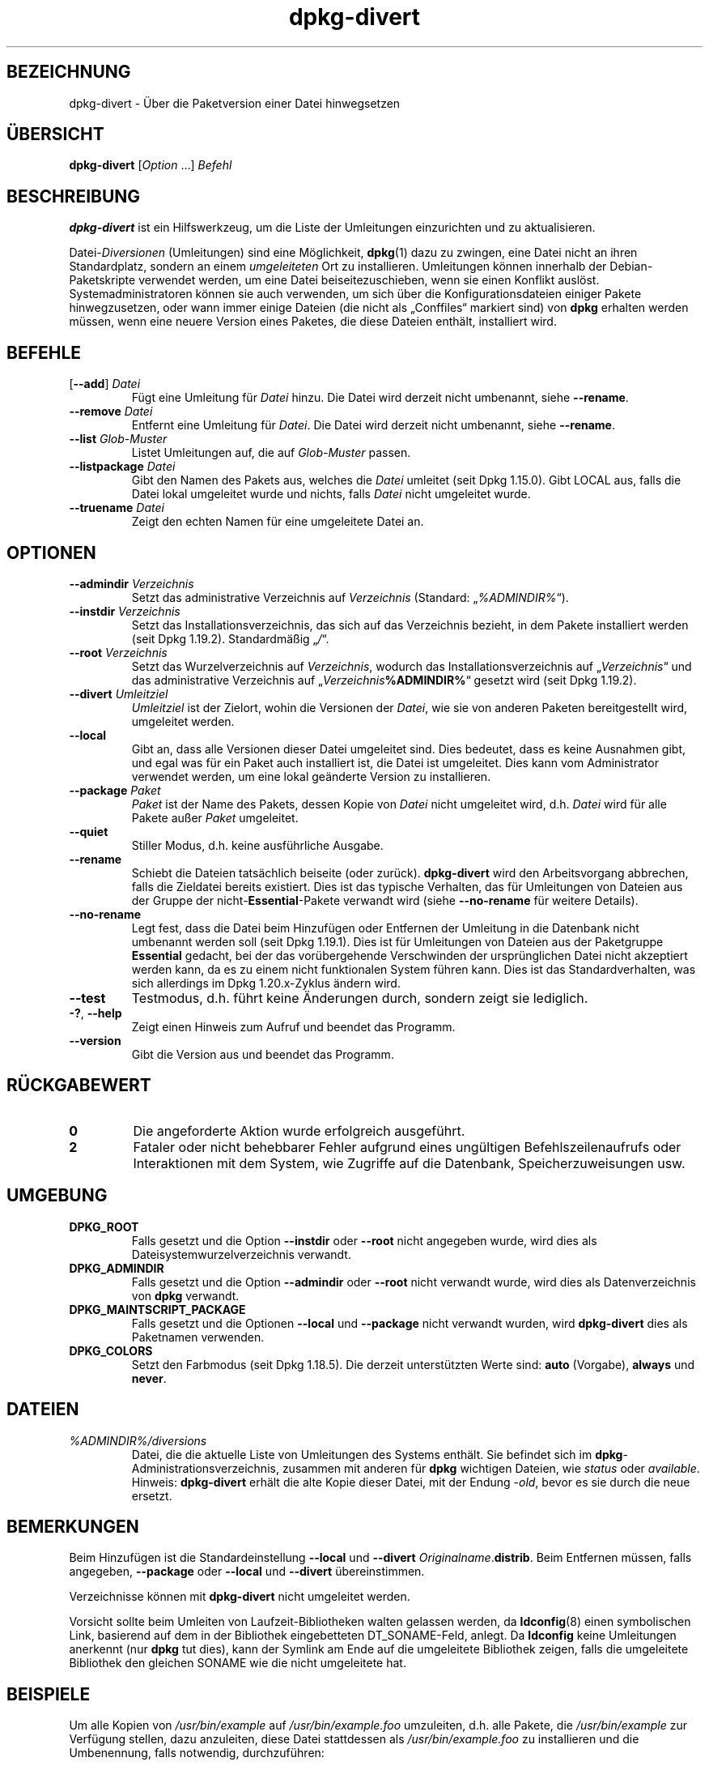 .\" dpkg manual page - dpkg-divert(1)
.\"
.\" Copyright © 1995 Ian Jackson <ijackson@chiark.greenend.org.uk>
.\" Copyright © 1999 Wichert Akkerman <wakkerma@debian.org>
.\" Copyright © 2004 Scott James Remnant <keybuk@debian.org>
.\" Copyright © 2007-2013, 2015-2018 Guillem Jover <guillem@debian.org>
.\"
.\" This is free software; you can redistribute it and/or modify
.\" it under the terms of the GNU General Public License as published by
.\" the Free Software Foundation; either version 2 of the License, or
.\" (at your option) any later version.
.\"
.\" This is distributed in the hope that it will be useful,
.\" but WITHOUT ANY WARRANTY; without even the implied warranty of
.\" MERCHANTABILITY or FITNESS FOR A PARTICULAR PURPOSE.  See the
.\" GNU General Public License for more details.
.\"
.\" You should have received a copy of the GNU General Public License
.\" along with this program.  If not, see <https://www.gnu.org/licenses/>.
.
.\"*******************************************************************
.\"
.\" This file was generated with po4a. Translate the source file.
.\"
.\"*******************************************************************
.TH dpkg\-divert 1 %RELEASE_DATE% %VERSION% dpkg\-Programmsammlung
.nh
.SH BEZEICHNUNG
dpkg\-divert \- Über die Paketversion einer Datei hinwegsetzen
.
.SH ÜBERSICHT
\fBdpkg\-divert\fP [\fIOption\fP …] \fIBefehl\fP
.
.SH BESCHREIBUNG
\fBdpkg\-divert\fP ist ein Hilfswerkzeug, um die Liste der Umleitungen
einzurichten und zu aktualisieren.
.PP
Datei\-\fIDiversionen\fP (Umleitungen) sind eine Möglichkeit, \fBdpkg\fP(1) dazu zu
zwingen, eine Datei nicht an ihren Standardplatz, sondern an einem
\fIumgeleiteten\fP Ort zu installieren. Umleitungen können innerhalb der
Debian\-Paketskripte verwendet werden, um eine Datei beiseitezuschieben, wenn
sie einen Konflikt auslöst. Systemadministratoren können sie auch verwenden,
um sich über die Konfigurationsdateien einiger Pakete hinwegzusetzen, oder
wann immer einige Dateien (die nicht als „Conffiles“ markiert sind) von
\fBdpkg\fP erhalten werden müssen, wenn eine neuere Version eines Paketes, die
diese Dateien enthält, installiert wird.
.sp
.SH BEFEHLE
.TP 
[\fB\-\-add\fP] \fIDatei\fP
Fügt eine Umleitung für \fIDatei\fP hinzu. Die Datei wird derzeit nicht
umbenannt, siehe \fB\-\-rename\fP.
.TP 
\fB\-\-remove\fP\fI Datei\fP
Entfernt eine Umleitung für \fIDatei\fP. Die Datei wird derzeit nicht
umbenannt, siehe \fB\-\-rename\fP.
.TP 
\fB\-\-list\fP\fI Glob\-Muster\fP
Listet Umleitungen auf, die auf \fIGlob\-Muster\fP passen.
.TP 
\fB\-\-listpackage\fP\fI Datei\fP
Gibt den Namen des Pakets aus, welches die \fIDatei\fP umleitet (seit Dpkg
1.15.0). Gibt LOCAL aus, falls die Datei lokal umgeleitet wurde und nichts,
falls \fIDatei\fP nicht umgeleitet wurde.
.TP 
\fB\-\-truename\fP\fI Datei\fP
Zeigt den echten Namen für eine umgeleitete Datei an.
.
.SH OPTIONEN
.TP 
\fB\-\-admindir\fP\fI Verzeichnis\fP
Setzt das administrative Verzeichnis auf \fIVerzeichnis\fP (Standard:
„\fI%ADMINDIR%\fP“).
.TP 
\fB\-\-instdir\fP\fI Verzeichnis\fP
Setzt das Installationsverzeichnis, das sich auf das Verzeichnis bezieht, in
dem Pakete installiert werden (seit Dpkg 1.19.2). Standardmäßig „\fI/\fP“.
.TP 
\fB\-\-root\fP\fI Verzeichnis\fP
Setzt das Wurzelverzeichnis auf \fIVerzeichnis\fP, wodurch das
Installationsverzeichnis auf „\fIVerzeichnis\fP“ und das administrative
Verzeichnis auf „\fIVerzeichnis\fP\fB%ADMINDIR%\fP“ gesetzt wird (seit Dpkg
1.19.2).
.TP 
\fB\-\-divert\fP\fI Umleitziel\fP
\fIUmleitziel\fP ist der Zielort, wohin die Versionen der \fIDatei\fP, wie sie von
anderen Paketen bereitgestellt wird, umgeleitet werden.
.TP 
\fB\-\-local\fP
Gibt an, dass alle Versionen dieser Datei umgeleitet sind. Dies bedeutet,
dass es keine Ausnahmen gibt, und egal was für ein Paket auch installiert
ist, die Datei ist umgeleitet. Dies kann vom Administrator verwendet werden,
um eine lokal geänderte Version zu installieren.
.TP 
\fB\-\-package\fP\fI Paket\fP
\fIPaket\fP ist der Name des Pakets, dessen Kopie von \fIDatei\fP nicht umgeleitet
wird, d.h. \fIDatei\fP wird für alle Pakete außer \fIPaket\fP umgeleitet.
.TP 
\fB\-\-quiet\fP
Stiller Modus, d.h. keine ausführliche Ausgabe.
.TP 
\fB\-\-rename\fP
Schiebt die Dateien tatsächlich beiseite (oder zurück). \fBdpkg\-divert\fP wird
den Arbeitsvorgang abbrechen, falls die Zieldatei bereits existiert. Dies
ist das typische Verhalten, das für Umleitungen von Dateien aus der Gruppe
der nicht\-\fBEssential\fP\-Pakete verwandt wird (siehe \fB\-\-no\-rename\fP für
weitere Details).
.TP 
\fB\-\-no\-rename\fP
Legt fest, dass die Datei beim Hinzufügen oder Entfernen der Umleitung in
die Datenbank nicht umbenannt werden soll (seit Dpkg 1.19.1). Dies ist für
Umleitungen von Dateien aus der Paketgruppe \fBEssential\fP gedacht, bei der
das vorübergehende Verschwinden der ursprünglichen Datei nicht akzeptiert
werden kann, da es zu einem nicht funktionalen System führen kann. Dies ist
das Standardverhalten, was sich allerdings im Dpkg 1.20.x\-Zyklus ändern
wird.
.TP 
\fB\-\-test\fP
Testmodus, d.h. führt keine Änderungen durch, sondern zeigt sie lediglich.
.TP 
\fB\-?\fP, \fB\-\-help\fP
Zeigt einen Hinweis zum Aufruf und beendet das Programm.
.TP 
\fB\-\-version\fP
Gibt die Version aus und beendet das Programm.
.
.SH RÜCKGABEWERT
.TP 
\fB0\fP
Die angeforderte Aktion wurde erfolgreich ausgeführt.
.TP 
\fB2\fP
Fataler oder nicht behebbarer Fehler aufgrund eines ungültigen
Befehlszeilenaufrufs oder Interaktionen mit dem System, wie Zugriffe auf die
Datenbank, Speicherzuweisungen usw.
.
.SH UMGEBUNG
.TP 
\fBDPKG_ROOT\fP
Falls gesetzt und die Option \fB\-\-instdir\fP oder \fB\-\-root\fP nicht angegeben
wurde, wird dies als Dateisystemwurzelverzeichnis verwandt.
.TP 
\fBDPKG_ADMINDIR\fP
Falls gesetzt und die Option \fB\-\-admindir\fP oder \fB\-\-root\fP nicht verwandt
wurde, wird dies als Datenverzeichnis von \fBdpkg\fP verwandt.
.TP 
\fBDPKG_MAINTSCRIPT_PACKAGE\fP
Falls gesetzt und die Optionen \fB\-\-local\fP und \fB\-\-package\fP nicht verwandt
wurden, wird \fBdpkg\-divert\fP dies als Paketnamen verwenden.
.TP 
\fBDPKG_COLORS\fP
Setzt den Farbmodus (seit Dpkg 1.18.5). Die derzeit unterstützten Werte
sind: \fBauto\fP (Vorgabe), \fBalways\fP und \fBnever\fP.
.
.SH DATEIEN
.TP 
\fI%ADMINDIR%/diversions\fP
Datei, die die aktuelle Liste von Umleitungen des Systems enthält. Sie
befindet sich im \fBdpkg\fP\-Administrationsverzeichnis, zusammen mit anderen
für \fBdpkg\fP wichtigen Dateien, wie \fIstatus\fP oder \fIavailable\fP.
.br
Hinweis: \fBdpkg\-divert\fP erhält die alte Kopie dieser Datei, mit der Endung
\fI\-old\fP, bevor es sie durch die neue ersetzt.
.
.SH BEMERKUNGEN
Beim Hinzufügen ist die Standardeinstellung \fB\-\-local\fP und \fB\-\-divert\fP
\fIOriginalname\fP.\fBdistrib\fP. Beim Entfernen müssen, falls angegeben,
\fB\-\-package\fP oder \fB\-\-local\fP und \fB\-\-divert\fP übereinstimmen.

Verzeichnisse können mit \fBdpkg\-divert\fP nicht umgeleitet werden.

Vorsicht sollte beim Umleiten von Laufzeit\-Bibliotheken walten gelassen
werden, da \fBldconfig\fP(8) einen symbolischen Link, basierend auf dem in der
Bibliothek eingebetteten DT_SONAME\-Feld, anlegt. Da \fBldconfig\fP keine
Umleitungen anerkennt (nur \fBdpkg\fP tut dies), kann der Symlink am Ende auf
die umgeleitete Bibliothek zeigen, falls die umgeleitete Bibliothek den
gleichen SONAME wie die nicht umgeleitete hat.
.
.SH BEISPIELE
Um alle Kopien von \fI/usr/bin/example\fP auf \fI/usr/bin/example.foo\fP
umzuleiten, d.h. alle Pakete, die \fI/usr/bin/example\fP zur Verfügung stellen,
dazu anzuleiten, diese Datei stattdessen als \fI/usr/bin/example.foo\fP zu
installieren und die Umbenennung, falls notwendig, durchzuführen:
.HP
dpkg\-divert \-\-divert /usr/bin/example.foo \-\-rename /usr/bin/example
.PP
Um diese Umleitung zu entfernen:
.HP
dpkg\-divert \-\-rename \-\-remove /usr/bin/example

.PP
Um für jedes Paket \- außer Ihrem eigenen \fIwibble\fP\-Paket \-, das versucht,
\fI/usr/bin/example\fP zu installieren, dieses auf \fI/usr/bin/example.foo\fP
umzuleiten:
.HP
dpkg\-divert \-\-package wibble \-\-divert /usr/bin/example.foo \-\-rename
/usr/bin/example
.PP
Um diese Umleitung zu entfernen:
.HP
dpkg\-divert \-\-package wibble \-\-rename \-\-remove /usr/bin/example
.
.SH "SIEHE AUCH"
\fBdpkg\fP(1).
.SH ÜBERSETZUNG
Die deutsche Übersetzung wurde 2004, 2006-2020 von Helge Kreutzmann
<debian@helgefjell.de>, 2007 von Florian Rehnisch <eixman@gmx.de>,
2008 von Sven Joachim <svenjoac@gmx.de> und 2019,2020 von Mario 
Blättermann <mario.blaettermann@gmail.com> 
angefertigt. Diese Übersetzung ist Freie Dokumentation; lesen Sie die
GNU General Public License Version 2 oder neuer für die Kopierbedingungen.
Es gibt KEINE HAFTUNG.
